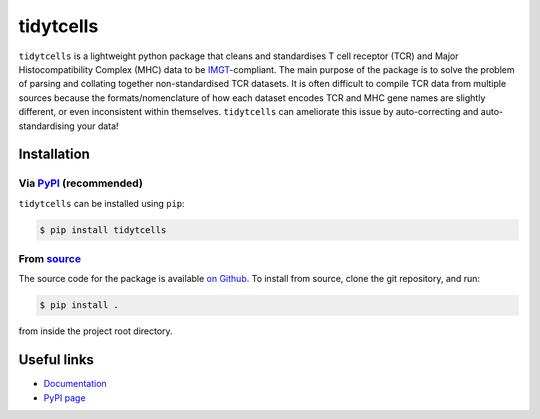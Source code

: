 tidytcells
==========

.. image:: https://github.com/yutanagano/tidytcells/actions/workflows/tests.yaml/badge.svg
    :alt: Test status
.. image:: https://readthedocs.org/projects/tidytcells/badge/?version=latest
    :target: https://tidytcells.readthedocs.io/en/latest/?badge=latest
    :alt: Documentation Status
.. image:: https://img.shields.io/badge/license-MIT-blue
    :alt: MIT license

``tidytcells`` is a lightweight python package that cleans and standardises T cell receptor (TCR) and Major Histocompatibility Complex (MHC) data to be `IMGT <https://www.imgt.org/>`_-compliant.
The main purpose of the package is to solve the problem of parsing and collating together non-standardised TCR datasets.
It is often difficult to compile TCR data from multiple sources because the formats/nomenclature of how each dataset encodes TCR and MHC gene names are slightly different, or even inconsistent within themselves.
``tidytcells`` can ameliorate this issue by auto-correcting and auto-standardising your data!

Installation
------------

Via `PyPI <https://pypi.org/project/tidytcells/>`_ (recommended)
~~~~~~~~~~~~~~~~~~~~~~~~~~~~~~~~~~~~~~~~~~~~~~~~~~~~~~~~~~~~~~~~

``tidytcells`` can be installed using ``pip``:

.. code-block:: bash

    $ pip install tidytcells

From `source <https://github.com/yutanagano/tidytcells>`_
~~~~~~~~~~~~~~~~~~~~~~~~~~~~~~~~~~~~~~~~~~~~~~~~~~~~~~~~~

The source code for the package is available `on Github <https://github.com/yutanagano/tidytcells>`_.
To install from source, clone the git repository, and run:

.. code-block:: bash

    $ pip install .

from inside the project root directory.

Useful links
------------

- `Documentation <https://tidytcells.readthedocs.io>`_
- `PyPI page <https://pypi.org/project/tidytcells>`_